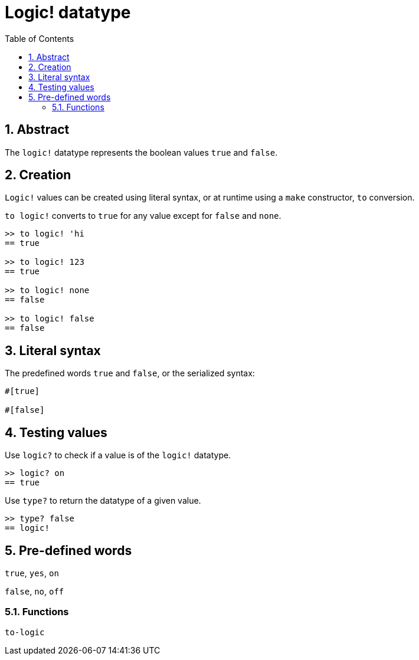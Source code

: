 = Logic! datatype
:toc:
:numbered:


== Abstract

The `logic!` datatype represents the boolean values `true` and `false`.


== Creation

`Logic!` values can be created using literal syntax, or at runtime using a `make` constructor, `to` conversion.


`to logic!` converts to `true` for any value except for `false` and `none`.

----
>> to logic! 'hi
== true

>> to logic! 123
== true

>> to logic! none
== false

>> to logic! false
== false
----


== Literal syntax

The predefined words `true` and `false`, or the serialized syntax:
----
#[true]

#[false]
----


== Testing values

Use `logic?` to check if a value is of the `logic!` datatype.

----
>> logic? on
== true
----

Use `type?` to return the datatype of a given value.

----
>> type? false
== logic!
----


== Pre-defined words

`true`, `yes`, `on`

`false`, `no`, `off`

=== Functions

`to-logic`